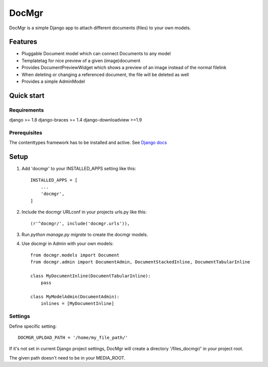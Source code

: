 ======
DocMgr
======
DocMgr is a simple Django app to attach different documents (files) to your
own models.

Features
--------
* Pluggable Document model which can connect Documents to any model
* Templatetag for nice preview of a given (image)document
* Provides DocumentPreviewWidget which shows a preview of an image instead of
  the normal filelink
* When deleting or changing a referenced document, the file will be deleted as well
* Provides a simple AdminModel


Quick start
-----------

Requirements
############
django >= 1.8
django-braces >= 1.4
django-downloadview >=1.9

Prerequisites
#############
The contenttypes framework has to be installed and active. See `Django docs
<https://docs.djangoproject.com/en/1.8/ref/contrib/contenttypes/>`_


Setup
-----

1. Add 'docmgr' to your INSTALLED_APPS setting like this::

    INSTALLED_APPS = [
        ...
        'docmgr',
    ]

2. Include the docmgr URLconf in your projects urls.py like this::

    (r'^docmgr/', include('docmgr.urls')),

3. Run `python manage.py migrate` to create the docmgr models.

4. Use docmgr in Admin with your own models::

    from docmgr.models import Document
    from docmgr.admin import DocumentAdmin, DocumentStackedInline, DocumentTabularInline

    class MyDocumentInline(DocumentTabularInline):
        pass

    class MyModelAdmin(DocumentAdmin):
        inlines = [MyDocumentInline]


Settings
########

Define specific setting: ::

  DOCMGR_UPLOAD_PATH = '/home/my_file_path/'

If it's not set in current Django project settings, DocMgr will create a
directory '/files_docmgr/' in your project root.

The given path doesn't need to be in your MEDIA_ROOT.
